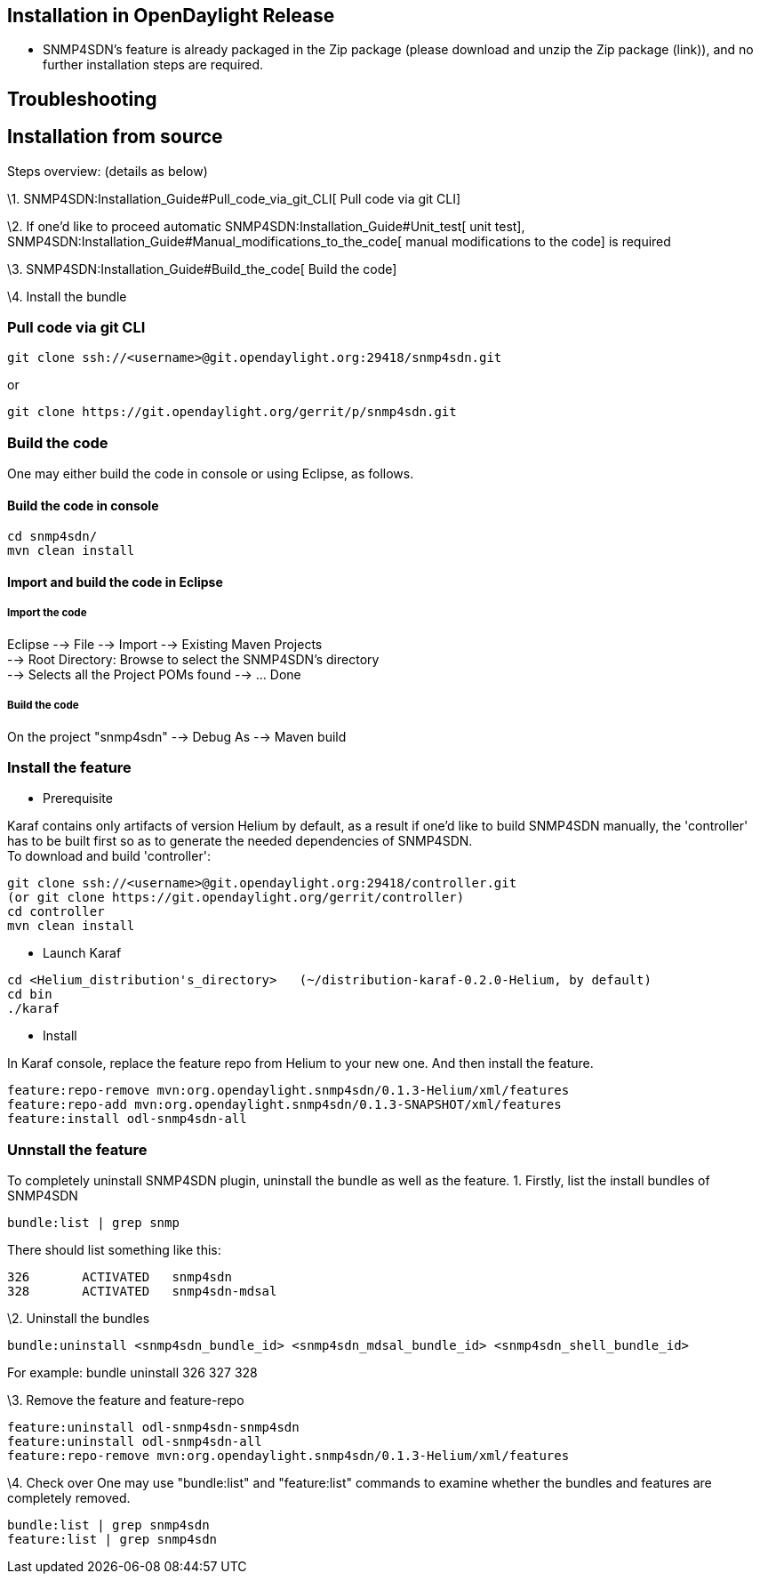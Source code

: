 [[installation-in-opendaylight-release]]
== Installation in OpenDaylight Release

* SNMP4SDN's feature is already packaged in the Zip package (please
download and unzip the Zip package (link)), and no further installation
steps are required.

[[troubleshooting]]
== Troubleshooting

[[installation-from-source]]
== Installation from source

Steps overview: (details as below)

\1. SNMP4SDN:Installation_Guide#Pull_code_via_git_CLI[ Pull code via git
CLI]

\2. If one'd like to proceed automatic
SNMP4SDN:Installation_Guide#Unit_test[ unit test],
SNMP4SDN:Installation_Guide#Manual_modifications_to_the_code[ manual
modifications to the code] is required

\3. SNMP4SDN:Installation_Guide#Build_the_code[ Build the code]

\4. Install the bundle

[[pull-code-via-git-cli]]
=== Pull code via git CLI

------------------------------------------------------------------
git clone ssh://<username>@git.opendaylight.org:29418/snmp4sdn.git
------------------------------------------------------------------

or

------------------------------------------------------------
git clone https://git.opendaylight.org/gerrit/p/snmp4sdn.git
------------------------------------------------------------

[[build-the-code]]
=== Build the code

One may either build the code in console or using Eclipse, as follows.

[[build-the-code-in-console]]
==== Build the code in console

-----------------
cd snmp4sdn/
mvn clean install
-----------------

[[import-and-build-the-code-in-eclipse]]
==== Import and build the code in Eclipse

[[import-the-code]]
===== Import the code

Eclipse --> File --> Import --> Existing Maven Projects +
--> Root Directory: Browse to select the SNMP4SDN's directory +
--> Selects all the Project POMs found --> ... Done

[[build-the-code-1]]
===== Build the code

On the project "snmp4sdn" --> Debug As --> Maven build

[[install-the-feature]]
=== Install the feature

* Prerequisite

Karaf contains only artifacts of version Helium by default, as a result
if one'd like to build SNMP4SDN manually, the 'controller' has to be
built first so as to generate the needed dependencies of SNMP4SDN. +
To download and build 'controller':

--------------------------------------------------------------------
git clone ssh://<username>@git.opendaylight.org:29418/controller.git
(or git clone https://git.opendaylight.org/gerrit/controller)
cd controller
mvn clean install
--------------------------------------------------------------------

* Launch Karaf

--------------------------------------------------------------------------------------
cd <Helium_distribution's_directory>   (~/distribution-karaf-0.2.0-Helium, by default)
cd bin
./karaf
--------------------------------------------------------------------------------------

* Install

In Karaf console, replace the feature repo from Helium to your new one.
And then install the feature.

---------------------------------------------------------------------------
feature:repo-remove mvn:org.opendaylight.snmp4sdn/0.1.3-Helium/xml/features
feature:repo-add mvn:org.opendaylight.snmp4sdn/0.1.3-SNAPSHOT/xml/features
feature:install odl-snmp4sdn-all
---------------------------------------------------------------------------

[[unnstall-the-feature]]
=== Unnstall the feature

To completely uninstall SNMP4SDN plugin, uninstall the bundle as well as
the feature. 1. Firstly, list the install bundles of SNMP4SDN

-----------------------
bundle:list | grep snmp
-----------------------

There should list something like this:

------------------------------------
326       ACTIVATED   snmp4sdn
328       ACTIVATED   snmp4sdn-mdsal
------------------------------------

\2. Uninstall the bundles

-------------------------------------------------------------------------------------------
bundle:uninstall <snmp4sdn_bundle_id> <snmp4sdn_mdsal_bundle_id> <snmp4sdn_shell_bundle_id>
-------------------------------------------------------------------------------------------

For example: bundle uninstall 326 327 328

\3. Remove the feature and feature-repo

---------------------------------------------------------------------------
feature:uninstall odl-snmp4sdn-snmp4sdn
feature:uninstall odl-snmp4sdn-all
feature:repo-remove mvn:org.opendaylight.snmp4sdn/0.1.3-Helium/xml/features
---------------------------------------------------------------------------

\4. Check over One may use "bundle:list" and "feature:list" commands to
examine whether the bundles and features are completely removed.

----------------------------
bundle:list | grep snmp4sdn
feature:list | grep snmp4sdn
----------------------------
